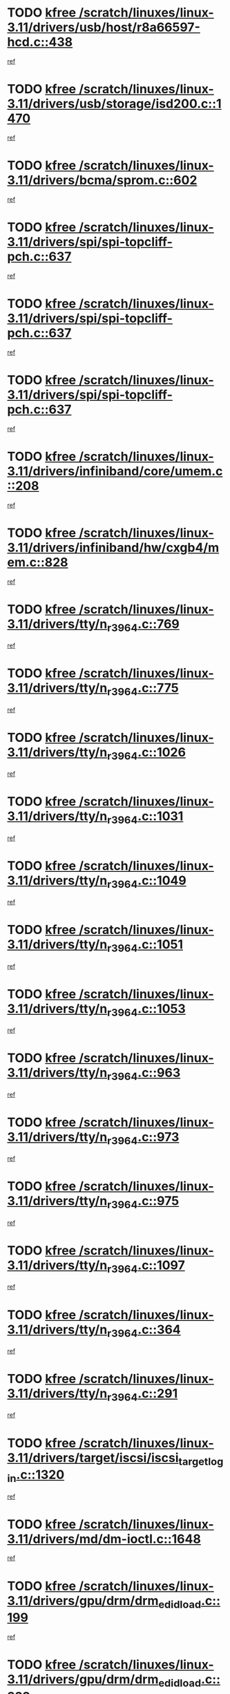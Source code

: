 * TODO [[view:/scratch/linuxes/linux-3.11/drivers/usb/host/r8a66597-hcd.c::face=ovl-face1::linb=438::colb=1::cole=6][kfree /scratch/linuxes/linux-3.11/drivers/usb/host/r8a66597-hcd.c::438]]
[[view:/scratch/linuxes/linux-3.11/drivers/usb/host/r8a66597-hcd.c::face=ovl-face2::linb=441::colb=38::cole=41][ref]]
* TODO [[view:/scratch/linuxes/linux-3.11/drivers/usb/storage/isd200.c::face=ovl-face1::linb=1470::colb=3::cole=8][kfree /scratch/linuxes/linux-3.11/drivers/usb/storage/isd200.c::1470]]
[[view:/scratch/linuxes/linux-3.11/drivers/usb/storage/isd200.c::face=ovl-face2::linb=1476::colb=14::cole=18][ref]]
* TODO [[view:/scratch/linuxes/linux-3.11/drivers/bcma/sprom.c::face=ovl-face1::linb=602::colb=2::cole=7][kfree /scratch/linuxes/linux-3.11/drivers/bcma/sprom.c::602]]
[[view:/scratch/linuxes/linux-3.11/drivers/bcma/sprom.c::face=ovl-face2::linb=613::colb=29::cole=34][ref]]
* TODO [[view:/scratch/linuxes/linux-3.11/drivers/spi/spi-topcliff-pch.c::face=ovl-face1::linb=637::colb=3::cole=8][kfree /scratch/linuxes/linux-3.11/drivers/spi/spi-topcliff-pch.c::637]]
[[view:/scratch/linuxes/linux-3.11/drivers/spi/spi-topcliff-pch.c::face=ovl-face2::linb=660::colb=4::cole=21][ref]]
* TODO [[view:/scratch/linuxes/linux-3.11/drivers/spi/spi-topcliff-pch.c::face=ovl-face1::linb=637::colb=3::cole=8][kfree /scratch/linuxes/linux-3.11/drivers/spi/spi-topcliff-pch.c::637]]
[[view:/scratch/linuxes/linux-3.11/drivers/spi/spi-topcliff-pch.c::face=ovl-face2::linb=664::colb=4::cole=21][ref]]
* TODO [[view:/scratch/linuxes/linux-3.11/drivers/spi/spi-topcliff-pch.c::face=ovl-face1::linb=637::colb=3::cole=8][kfree /scratch/linuxes/linux-3.11/drivers/spi/spi-topcliff-pch.c::637]]
[[view:/scratch/linuxes/linux-3.11/drivers/spi/spi-topcliff-pch.c::face=ovl-face2::linb=678::colb=44::cole=61][ref]]
* TODO [[view:/scratch/linuxes/linux-3.11/drivers/infiniband/core/umem.c::face=ovl-face1::linb=208::colb=2::cole=7][kfree /scratch/linuxes/linux-3.11/drivers/infiniband/core/umem.c::208]]
[[view:/scratch/linuxes/linux-3.11/drivers/infiniband/core/umem.c::face=ovl-face2::linb=217::colb=33::cole=37][ref]]
* TODO [[view:/scratch/linuxes/linux-3.11/drivers/infiniband/hw/cxgb4/mem.c::face=ovl-face1::linb=828::colb=1::cole=6][kfree /scratch/linuxes/linux-3.11/drivers/infiniband/hw/cxgb4/mem.c::828]]
[[view:/scratch/linuxes/linux-3.11/drivers/infiniband/hw/cxgb4/mem.c::face=ovl-face2::linb=829::colb=60::cole=63][ref]]
* TODO [[view:/scratch/linuxes/linux-3.11/drivers/tty/n_r3964.c::face=ovl-face1::linb=769::colb=6::cole=11][kfree /scratch/linuxes/linux-3.11/drivers/tty/n_r3964.c::769]]
[[view:/scratch/linuxes/linux-3.11/drivers/tty/n_r3964.c::face=ovl-face2::linb=771::colb=19::cole=23][ref]]
* TODO [[view:/scratch/linuxes/linux-3.11/drivers/tty/n_r3964.c::face=ovl-face1::linb=775::colb=4::cole=9][kfree /scratch/linuxes/linux-3.11/drivers/tty/n_r3964.c::775]]
[[view:/scratch/linuxes/linux-3.11/drivers/tty/n_r3964.c::face=ovl-face2::linb=776::colb=41::cole=48][ref]]
* TODO [[view:/scratch/linuxes/linux-3.11/drivers/tty/n_r3964.c::face=ovl-face1::linb=1026::colb=4::cole=9][kfree /scratch/linuxes/linux-3.11/drivers/tty/n_r3964.c::1026]]
[[view:/scratch/linuxes/linux-3.11/drivers/tty/n_r3964.c::face=ovl-face2::linb=1027::colb=42::cole=46][ref]]
* TODO [[view:/scratch/linuxes/linux-3.11/drivers/tty/n_r3964.c::face=ovl-face1::linb=1031::colb=2::cole=7][kfree /scratch/linuxes/linux-3.11/drivers/tty/n_r3964.c::1031]]
[[view:/scratch/linuxes/linux-3.11/drivers/tty/n_r3964.c::face=ovl-face2::linb=1032::colb=43::cole=50][ref]]
* TODO [[view:/scratch/linuxes/linux-3.11/drivers/tty/n_r3964.c::face=ovl-face1::linb=1049::colb=1::cole=6][kfree /scratch/linuxes/linux-3.11/drivers/tty/n_r3964.c::1049]]
[[view:/scratch/linuxes/linux-3.11/drivers/tty/n_r3964.c::face=ovl-face2::linb=1050::colb=42::cole=55][ref]]
* TODO [[view:/scratch/linuxes/linux-3.11/drivers/tty/n_r3964.c::face=ovl-face1::linb=1051::colb=1::cole=6][kfree /scratch/linuxes/linux-3.11/drivers/tty/n_r3964.c::1051]]
[[view:/scratch/linuxes/linux-3.11/drivers/tty/n_r3964.c::face=ovl-face2::linb=1052::colb=42::cole=55][ref]]
* TODO [[view:/scratch/linuxes/linux-3.11/drivers/tty/n_r3964.c::face=ovl-face1::linb=1053::colb=1::cole=6][kfree /scratch/linuxes/linux-3.11/drivers/tty/n_r3964.c::1053]]
[[view:/scratch/linuxes/linux-3.11/drivers/tty/n_r3964.c::face=ovl-face2::linb=1054::colb=40::cole=45][ref]]
* TODO [[view:/scratch/linuxes/linux-3.11/drivers/tty/n_r3964.c::face=ovl-face1::linb=963::colb=2::cole=7][kfree /scratch/linuxes/linux-3.11/drivers/tty/n_r3964.c::963]]
[[view:/scratch/linuxes/linux-3.11/drivers/tty/n_r3964.c::face=ovl-face2::linb=964::colb=40::cole=45][ref]]
* TODO [[view:/scratch/linuxes/linux-3.11/drivers/tty/n_r3964.c::face=ovl-face1::linb=973::colb=2::cole=7][kfree /scratch/linuxes/linux-3.11/drivers/tty/n_r3964.c::973]]
[[view:/scratch/linuxes/linux-3.11/drivers/tty/n_r3964.c::face=ovl-face2::linb=974::colb=42::cole=55][ref]]
* TODO [[view:/scratch/linuxes/linux-3.11/drivers/tty/n_r3964.c::face=ovl-face1::linb=975::colb=2::cole=7][kfree /scratch/linuxes/linux-3.11/drivers/tty/n_r3964.c::975]]
[[view:/scratch/linuxes/linux-3.11/drivers/tty/n_r3964.c::face=ovl-face2::linb=976::colb=40::cole=45][ref]]
* TODO [[view:/scratch/linuxes/linux-3.11/drivers/tty/n_r3964.c::face=ovl-face1::linb=1097::colb=2::cole=7][kfree /scratch/linuxes/linux-3.11/drivers/tty/n_r3964.c::1097]]
[[view:/scratch/linuxes/linux-3.11/drivers/tty/n_r3964.c::face=ovl-face2::linb=1098::colb=39::cole=43][ref]]
* TODO [[view:/scratch/linuxes/linux-3.11/drivers/tty/n_r3964.c::face=ovl-face1::linb=364::colb=1::cole=6][kfree /scratch/linuxes/linux-3.11/drivers/tty/n_r3964.c::364]]
[[view:/scratch/linuxes/linux-3.11/drivers/tty/n_r3964.c::face=ovl-face2::linb=365::colb=44::cole=51][ref]]
* TODO [[view:/scratch/linuxes/linux-3.11/drivers/tty/n_r3964.c::face=ovl-face1::linb=291::colb=1::cole=6][kfree /scratch/linuxes/linux-3.11/drivers/tty/n_r3964.c::291]]
[[view:/scratch/linuxes/linux-3.11/drivers/tty/n_r3964.c::face=ovl-face2::linb=292::colb=44::cole=51][ref]]
* TODO [[view:/scratch/linuxes/linux-3.11/drivers/target/iscsi/iscsi_target_login.c::face=ovl-face1::linb=1320::colb=1::cole=6][kfree /scratch/linuxes/linux-3.11/drivers/target/iscsi/iscsi_target_login.c::1320]]
[[view:/scratch/linuxes/linux-3.11/drivers/target/iscsi/iscsi_target_login.c::face=ovl-face2::linb=1328::colb=16::cole=26][ref]]
* TODO [[view:/scratch/linuxes/linux-3.11/drivers/md/dm-ioctl.c::face=ovl-face1::linb=1648::colb=2::cole=7][kfree /scratch/linuxes/linux-3.11/drivers/md/dm-ioctl.c::1648]]
[[view:/scratch/linuxes/linux-3.11/drivers/md/dm-ioctl.c::face=ovl-face2::linb=1650::colb=8::cole=13][ref]]
* TODO [[view:/scratch/linuxes/linux-3.11/drivers/gpu/drm/drm_edid_load.c::face=ovl-face1::linb=199::colb=2::cole=7][kfree /scratch/linuxes/linux-3.11/drivers/gpu/drm/drm_edid_load.c::199]]
[[view:/scratch/linuxes/linux-3.11/drivers/gpu/drm/drm_edid_load.c::face=ovl-face2::linb=240::colb=8::cole=12][ref]]
* TODO [[view:/scratch/linuxes/linux-3.11/drivers/gpu/drm/drm_edid_load.c::face=ovl-face1::linb=222::colb=3::cole=8][kfree /scratch/linuxes/linux-3.11/drivers/gpu/drm/drm_edid_load.c::222]]
[[view:/scratch/linuxes/linux-3.11/drivers/gpu/drm/drm_edid_load.c::face=ovl-face2::linb=240::colb=8::cole=12][ref]]
* TODO [[view:/scratch/linuxes/linux-3.11/drivers/gpu/drm/exynos/exynos_drm_ipp.c::face=ovl-face1::linb=846::colb=3::cole=8][kfree /scratch/linuxes/linux-3.11/drivers/gpu/drm/exynos/exynos_drm_ipp.c::846]]
[[view:/scratch/linuxes/linux-3.11/drivers/gpu/drm/exynos/exynos_drm_ipp.c::face=ovl-face2::linb=851::colb=6::cole=7][ref]]
* TODO [[view:/scratch/linuxes/linux-3.11/drivers/acpi/scan.c::face=ovl-face1::linb=1050::colb=3::cole=8][kfree /scratch/linuxes/linux-3.11/drivers/acpi/scan.c::1050]]
[[view:/scratch/linuxes/linux-3.11/drivers/acpi/scan.c::face=ovl-face2::linb=1055::colb=23::cole=33][ref]]
* TODO [[view:/scratch/linuxes/linux-3.11/drivers/staging/tidspbridge/rmgr/proc.c::face=ovl-face1::linb=326::colb=3::cole=8][kfree /scratch/linuxes/linux-3.11/drivers/staging/tidspbridge/rmgr/proc.c::326]]
[[view:/scratch/linuxes/linux-3.11/drivers/staging/tidspbridge/rmgr/proc.c::face=ovl-face2::linb=337::colb=1::cole=14][ref]]
* TODO [[view:/scratch/linuxes/linux-3.11/drivers/staging/tidspbridge/rmgr/proc.c::face=ovl-face1::linb=328::colb=2::cole=7][kfree /scratch/linuxes/linux-3.11/drivers/staging/tidspbridge/rmgr/proc.c::328]]
[[view:/scratch/linuxes/linux-3.11/drivers/staging/tidspbridge/rmgr/proc.c::face=ovl-face2::linb=337::colb=1::cole=14][ref]]
* TODO [[view:/scratch/linuxes/linux-3.11/drivers/staging/tidspbridge/rmgr/proc.c::face=ovl-face1::linb=362::colb=3::cole=8][kfree /scratch/linuxes/linux-3.11/drivers/staging/tidspbridge/rmgr/proc.c::362]]
[[view:/scratch/linuxes/linux-3.11/drivers/staging/tidspbridge/rmgr/proc.c::face=ovl-face2::linb=365::colb=27::cole=40][ref]]
* TODO [[view:/scratch/linuxes/linux-3.11/drivers/staging/tidspbridge/rmgr/dbdcd.c::face=ovl-face1::linb=897::colb=4::cole=9][kfree /scratch/linuxes/linux-3.11/drivers/staging/tidspbridge/rmgr/dbdcd.c::897]]
[[view:/scratch/linuxes/linux-3.11/drivers/staging/tidspbridge/rmgr/dbdcd.c::face=ovl-face2::linb=902::colb=7::cole=14][ref]]
* TODO [[view:/scratch/linuxes/linux-3.11/drivers/staging/rts5139/sd_cprm.c::face=ovl-face1::linb=417::colb=3::cole=8][kfree /scratch/linuxes/linux-3.11/drivers/staging/rts5139/sd_cprm.c::417]]
[[view:/scratch/linuxes/linux-3.11/drivers/staging/rts5139/sd_cprm.c::face=ovl-face2::linb=426::colb=24::cole=27][ref]]
* TODO [[view:/scratch/linuxes/linux-3.11/drivers/staging/rts5139/sd_cprm.c::face=ovl-face1::linb=417::colb=3::cole=8][kfree /scratch/linuxes/linux-3.11/drivers/staging/rts5139/sd_cprm.c::417]]
[[view:/scratch/linuxes/linux-3.11/drivers/staging/rts5139/sd_cprm.c::face=ovl-face2::linb=429::colb=20::cole=23][ref]]
* TODO [[view:/scratch/linuxes/linux-3.11/drivers/staging/rts5139/sd_cprm.c::face=ovl-face1::linb=629::colb=4::cole=9][kfree /scratch/linuxes/linux-3.11/drivers/staging/rts5139/sd_cprm.c::629]]
[[view:/scratch/linuxes/linux-3.11/drivers/staging/rts5139/sd_cprm.c::face=ovl-face2::linb=637::colb=12::cole=15][ref]]
* TODO [[view:/scratch/linuxes/linux-3.11/drivers/staging/rts5139/sd_cprm.c::face=ovl-face1::linb=629::colb=4::cole=9][kfree /scratch/linuxes/linux-3.11/drivers/staging/rts5139/sd_cprm.c::629]]
[[view:/scratch/linuxes/linux-3.11/drivers/staging/rts5139/sd_cprm.c::face=ovl-face2::linb=641::colb=10::cole=13][ref]]
* TODO [[view:/scratch/linuxes/linux-3.11/drivers/staging/rts5139/sd_cprm.c::face=ovl-face1::linb=629::colb=4::cole=9][kfree /scratch/linuxes/linux-3.11/drivers/staging/rts5139/sd_cprm.c::629]]
[[view:/scratch/linuxes/linux-3.11/drivers/staging/rts5139/sd_cprm.c::face=ovl-face2::linb=658::colb=8::cole=11][ref]]
* TODO [[view:/scratch/linuxes/linux-3.11/drivers/staging/rts5139/sd_cprm.c::face=ovl-face1::linb=641::colb=4::cole=9][kfree /scratch/linuxes/linux-3.11/drivers/staging/rts5139/sd_cprm.c::641]]
[[view:/scratch/linuxes/linux-3.11/drivers/staging/rts5139/sd_cprm.c::face=ovl-face2::linb=658::colb=8::cole=11][ref]]
* TODO [[view:/scratch/linuxes/linux-3.11/drivers/staging/rts5139/sd_cprm.c::face=ovl-face1::linb=653::colb=4::cole=9][kfree /scratch/linuxes/linux-3.11/drivers/staging/rts5139/sd_cprm.c::653]]
[[view:/scratch/linuxes/linux-3.11/drivers/staging/rts5139/sd_cprm.c::face=ovl-face2::linb=658::colb=8::cole=11][ref]]
* TODO [[view:/scratch/linuxes/linux-3.11/drivers/staging/rts5139/ms.c::face=ovl-face1::linb=959::colb=3::cole=8][kfree /scratch/linuxes/linux-3.11/drivers/staging/rts5139/ms.c::959]]
[[view:/scratch/linuxes/linux-3.11/drivers/staging/rts5139/ms.c::face=ovl-face2::linb=963::colb=9::cole=12][ref]]
* TODO [[view:/scratch/linuxes/linux-3.11/drivers/staging/rts5139/ms.c::face=ovl-face1::linb=959::colb=3::cole=8][kfree /scratch/linuxes/linux-3.11/drivers/staging/rts5139/ms.c::959]]
[[view:/scratch/linuxes/linux-3.11/drivers/staging/rts5139/ms.c::face=ovl-face2::linb=969::colb=31::cole=34][ref]]
* TODO [[view:/scratch/linuxes/linux-3.11/drivers/staging/rts5139/ms.c::face=ovl-face1::linb=963::colb=3::cole=8][kfree /scratch/linuxes/linux-3.11/drivers/staging/rts5139/ms.c::963]]
[[view:/scratch/linuxes/linux-3.11/drivers/staging/rts5139/ms.c::face=ovl-face2::linb=969::colb=31::cole=34][ref]]
* TODO [[view:/scratch/linuxes/linux-3.11/drivers/staging/rts5139/ms.c::face=ovl-face1::linb=976::colb=2::cole=7][kfree /scratch/linuxes/linux-3.11/drivers/staging/rts5139/ms.c::976]]
[[view:/scratch/linuxes/linux-3.11/drivers/staging/rts5139/ms.c::face=ovl-face2::linb=984::colb=9::cole=12][ref]]
* TODO [[view:/scratch/linuxes/linux-3.11/drivers/staging/rts5139/ms.c::face=ovl-face1::linb=976::colb=2::cole=7][kfree /scratch/linuxes/linux-3.11/drivers/staging/rts5139/ms.c::976]]
[[view:/scratch/linuxes/linux-3.11/drivers/staging/rts5139/ms.c::face=ovl-face2::linb=995::colb=9::cole=12][ref]]
* TODO [[view:/scratch/linuxes/linux-3.11/drivers/staging/rts5139/ms.c::face=ovl-face1::linb=976::colb=2::cole=7][kfree /scratch/linuxes/linux-3.11/drivers/staging/rts5139/ms.c::976]]
[[view:/scratch/linuxes/linux-3.11/drivers/staging/rts5139/ms.c::face=ovl-face2::linb=1003::colb=8::cole=11][ref]]
* TODO [[view:/scratch/linuxes/linux-3.11/drivers/staging/rts5139/ms.c::face=ovl-face1::linb=976::colb=2::cole=7][kfree /scratch/linuxes/linux-3.11/drivers/staging/rts5139/ms.c::976]]
[[view:/scratch/linuxes/linux-3.11/drivers/staging/rts5139/ms.c::face=ovl-face2::linb=1007::colb=6::cole=9][ref]]
* TODO [[view:/scratch/linuxes/linux-3.11/drivers/staging/rts5139/ms.c::face=ovl-face1::linb=976::colb=2::cole=7][kfree /scratch/linuxes/linux-3.11/drivers/staging/rts5139/ms.c::976]]
[[view:/scratch/linuxes/linux-3.11/drivers/staging/rts5139/ms.c::face=ovl-face2::linb=1007::colb=26::cole=29][ref]]
* TODO [[view:/scratch/linuxes/linux-3.11/drivers/staging/rts5139/ms.c::face=ovl-face1::linb=984::colb=3::cole=8][kfree /scratch/linuxes/linux-3.11/drivers/staging/rts5139/ms.c::984]]
[[view:/scratch/linuxes/linux-3.11/drivers/staging/rts5139/ms.c::face=ovl-face2::linb=984::colb=9::cole=12][ref]]
* TODO [[view:/scratch/linuxes/linux-3.11/drivers/staging/rts5139/ms.c::face=ovl-face1::linb=984::colb=3::cole=8][kfree /scratch/linuxes/linux-3.11/drivers/staging/rts5139/ms.c::984]]
[[view:/scratch/linuxes/linux-3.11/drivers/staging/rts5139/ms.c::face=ovl-face2::linb=995::colb=9::cole=12][ref]]
* TODO [[view:/scratch/linuxes/linux-3.11/drivers/staging/rts5139/ms.c::face=ovl-face1::linb=984::colb=3::cole=8][kfree /scratch/linuxes/linux-3.11/drivers/staging/rts5139/ms.c::984]]
[[view:/scratch/linuxes/linux-3.11/drivers/staging/rts5139/ms.c::face=ovl-face2::linb=1003::colb=8::cole=11][ref]]
* TODO [[view:/scratch/linuxes/linux-3.11/drivers/staging/rts5139/ms.c::face=ovl-face1::linb=984::colb=3::cole=8][kfree /scratch/linuxes/linux-3.11/drivers/staging/rts5139/ms.c::984]]
[[view:/scratch/linuxes/linux-3.11/drivers/staging/rts5139/ms.c::face=ovl-face2::linb=1007::colb=6::cole=9][ref]]
* TODO [[view:/scratch/linuxes/linux-3.11/drivers/staging/rts5139/ms.c::face=ovl-face1::linb=984::colb=3::cole=8][kfree /scratch/linuxes/linux-3.11/drivers/staging/rts5139/ms.c::984]]
[[view:/scratch/linuxes/linux-3.11/drivers/staging/rts5139/ms.c::face=ovl-face2::linb=1007::colb=26::cole=29][ref]]
* TODO [[view:/scratch/linuxes/linux-3.11/drivers/staging/rts5139/ms.c::face=ovl-face1::linb=995::colb=3::cole=8][kfree /scratch/linuxes/linux-3.11/drivers/staging/rts5139/ms.c::995]]
[[view:/scratch/linuxes/linux-3.11/drivers/staging/rts5139/ms.c::face=ovl-face2::linb=984::colb=9::cole=12][ref]]
* TODO [[view:/scratch/linuxes/linux-3.11/drivers/staging/rts5139/ms.c::face=ovl-face1::linb=995::colb=3::cole=8][kfree /scratch/linuxes/linux-3.11/drivers/staging/rts5139/ms.c::995]]
[[view:/scratch/linuxes/linux-3.11/drivers/staging/rts5139/ms.c::face=ovl-face2::linb=995::colb=9::cole=12][ref]]
* TODO [[view:/scratch/linuxes/linux-3.11/drivers/staging/rts5139/ms.c::face=ovl-face1::linb=995::colb=3::cole=8][kfree /scratch/linuxes/linux-3.11/drivers/staging/rts5139/ms.c::995]]
[[view:/scratch/linuxes/linux-3.11/drivers/staging/rts5139/ms.c::face=ovl-face2::linb=1003::colb=8::cole=11][ref]]
* TODO [[view:/scratch/linuxes/linux-3.11/drivers/staging/rts5139/ms.c::face=ovl-face1::linb=995::colb=3::cole=8][kfree /scratch/linuxes/linux-3.11/drivers/staging/rts5139/ms.c::995]]
[[view:/scratch/linuxes/linux-3.11/drivers/staging/rts5139/ms.c::face=ovl-face2::linb=1007::colb=6::cole=9][ref]]
* TODO [[view:/scratch/linuxes/linux-3.11/drivers/staging/rts5139/ms.c::face=ovl-face1::linb=995::colb=3::cole=8][kfree /scratch/linuxes/linux-3.11/drivers/staging/rts5139/ms.c::995]]
[[view:/scratch/linuxes/linux-3.11/drivers/staging/rts5139/ms.c::face=ovl-face2::linb=1007::colb=26::cole=29][ref]]
* TODO [[view:/scratch/linuxes/linux-3.11/drivers/staging/rts5139/ms.c::face=ovl-face1::linb=1003::colb=2::cole=7][kfree /scratch/linuxes/linux-3.11/drivers/staging/rts5139/ms.c::1003]]
[[view:/scratch/linuxes/linux-3.11/drivers/staging/rts5139/ms.c::face=ovl-face2::linb=1007::colb=6::cole=9][ref]]
* TODO [[view:/scratch/linuxes/linux-3.11/drivers/staging/rts5139/ms.c::face=ovl-face1::linb=1003::colb=2::cole=7][kfree /scratch/linuxes/linux-3.11/drivers/staging/rts5139/ms.c::1003]]
[[view:/scratch/linuxes/linux-3.11/drivers/staging/rts5139/ms.c::face=ovl-face2::linb=1007::colb=26::cole=29][ref]]
* TODO [[view:/scratch/linuxes/linux-3.11/drivers/staging/rts5139/ms.c::face=ovl-face1::linb=1009::colb=2::cole=7][kfree /scratch/linuxes/linux-3.11/drivers/staging/rts5139/ms.c::1009]]
[[view:/scratch/linuxes/linux-3.11/drivers/staging/rts5139/ms.c::face=ovl-face2::linb=1013::colb=6::cole=9][ref]]
* TODO [[view:/scratch/linuxes/linux-3.11/drivers/staging/rts5139/ms.c::face=ovl-face1::linb=1009::colb=2::cole=7][kfree /scratch/linuxes/linux-3.11/drivers/staging/rts5139/ms.c::1009]]
[[view:/scratch/linuxes/linux-3.11/drivers/staging/rts5139/ms.c::face=ovl-face2::linb=1013::colb=22::cole=25][ref]]
* TODO [[view:/scratch/linuxes/linux-3.11/drivers/staging/rts5139/ms.c::face=ovl-face1::linb=1014::colb=2::cole=7][kfree /scratch/linuxes/linux-3.11/drivers/staging/rts5139/ms.c::1014]]
[[view:/scratch/linuxes/linux-3.11/drivers/staging/rts5139/ms.c::face=ovl-face2::linb=1018::colb=17::cole=20][ref]]
* TODO [[view:/scratch/linuxes/linux-3.11/drivers/staging/rts5139/ms.c::face=ovl-face1::linb=1040::colb=4::cole=9][kfree /scratch/linuxes/linux-3.11/drivers/staging/rts5139/ms.c::1040]]
[[view:/scratch/linuxes/linux-3.11/drivers/staging/rts5139/ms.c::face=ovl-face2::linb=1018::colb=17::cole=20][ref]]
* TODO [[view:/scratch/linuxes/linux-3.11/drivers/staging/rts5139/ms.c::face=ovl-face1::linb=1040::colb=4::cole=9][kfree /scratch/linuxes/linux-3.11/drivers/staging/rts5139/ms.c::1040]]
[[view:/scratch/linuxes/linux-3.11/drivers/staging/rts5139/ms.c::face=ovl-face2::linb=1044::colb=10::cole=13][ref]]
* TODO [[view:/scratch/linuxes/linux-3.11/drivers/staging/rts5139/ms.c::face=ovl-face1::linb=1040::colb=4::cole=9][kfree /scratch/linuxes/linux-3.11/drivers/staging/rts5139/ms.c::1040]]
[[view:/scratch/linuxes/linux-3.11/drivers/staging/rts5139/ms.c::face=ovl-face2::linb=1048::colb=10::cole=13][ref]]
* TODO [[view:/scratch/linuxes/linux-3.11/drivers/staging/rts5139/ms.c::face=ovl-face1::linb=1040::colb=4::cole=9][kfree /scratch/linuxes/linux-3.11/drivers/staging/rts5139/ms.c::1040]]
[[view:/scratch/linuxes/linux-3.11/drivers/staging/rts5139/ms.c::face=ovl-face2::linb=1052::colb=7::cole=10][ref]]
* TODO [[view:/scratch/linuxes/linux-3.11/drivers/staging/rts5139/ms.c::face=ovl-face1::linb=1040::colb=4::cole=9][kfree /scratch/linuxes/linux-3.11/drivers/staging/rts5139/ms.c::1040]]
[[view:/scratch/linuxes/linux-3.11/drivers/staging/rts5139/ms.c::face=ovl-face2::linb=1062::colb=6::cole=9][ref]]
* TODO [[view:/scratch/linuxes/linux-3.11/drivers/staging/rts5139/ms.c::face=ovl-face1::linb=1040::colb=4::cole=9][kfree /scratch/linuxes/linux-3.11/drivers/staging/rts5139/ms.c::1040]]
[[view:/scratch/linuxes/linux-3.11/drivers/staging/rts5139/ms.c::face=ovl-face2::linb=1096::colb=10::cole=13][ref]]
* TODO [[view:/scratch/linuxes/linux-3.11/drivers/staging/rts5139/ms.c::face=ovl-face1::linb=1044::colb=4::cole=9][kfree /scratch/linuxes/linux-3.11/drivers/staging/rts5139/ms.c::1044]]
[[view:/scratch/linuxes/linux-3.11/drivers/staging/rts5139/ms.c::face=ovl-face2::linb=1018::colb=17::cole=20][ref]]
* TODO [[view:/scratch/linuxes/linux-3.11/drivers/staging/rts5139/ms.c::face=ovl-face1::linb=1044::colb=4::cole=9][kfree /scratch/linuxes/linux-3.11/drivers/staging/rts5139/ms.c::1044]]
[[view:/scratch/linuxes/linux-3.11/drivers/staging/rts5139/ms.c::face=ovl-face2::linb=1048::colb=10::cole=13][ref]]
* TODO [[view:/scratch/linuxes/linux-3.11/drivers/staging/rts5139/ms.c::face=ovl-face1::linb=1044::colb=4::cole=9][kfree /scratch/linuxes/linux-3.11/drivers/staging/rts5139/ms.c::1044]]
[[view:/scratch/linuxes/linux-3.11/drivers/staging/rts5139/ms.c::face=ovl-face2::linb=1052::colb=7::cole=10][ref]]
* TODO [[view:/scratch/linuxes/linux-3.11/drivers/staging/rts5139/ms.c::face=ovl-face1::linb=1044::colb=4::cole=9][kfree /scratch/linuxes/linux-3.11/drivers/staging/rts5139/ms.c::1044]]
[[view:/scratch/linuxes/linux-3.11/drivers/staging/rts5139/ms.c::face=ovl-face2::linb=1062::colb=6::cole=9][ref]]
* TODO [[view:/scratch/linuxes/linux-3.11/drivers/staging/rts5139/ms.c::face=ovl-face1::linb=1044::colb=4::cole=9][kfree /scratch/linuxes/linux-3.11/drivers/staging/rts5139/ms.c::1044]]
[[view:/scratch/linuxes/linux-3.11/drivers/staging/rts5139/ms.c::face=ovl-face2::linb=1096::colb=10::cole=13][ref]]
* TODO [[view:/scratch/linuxes/linux-3.11/drivers/staging/rts5139/ms.c::face=ovl-face1::linb=1048::colb=4::cole=9][kfree /scratch/linuxes/linux-3.11/drivers/staging/rts5139/ms.c::1048]]
[[view:/scratch/linuxes/linux-3.11/drivers/staging/rts5139/ms.c::face=ovl-face2::linb=1018::colb=17::cole=20][ref]]
* TODO [[view:/scratch/linuxes/linux-3.11/drivers/staging/rts5139/ms.c::face=ovl-face1::linb=1048::colb=4::cole=9][kfree /scratch/linuxes/linux-3.11/drivers/staging/rts5139/ms.c::1048]]
[[view:/scratch/linuxes/linux-3.11/drivers/staging/rts5139/ms.c::face=ovl-face2::linb=1052::colb=7::cole=10][ref]]
* TODO [[view:/scratch/linuxes/linux-3.11/drivers/staging/rts5139/ms.c::face=ovl-face1::linb=1048::colb=4::cole=9][kfree /scratch/linuxes/linux-3.11/drivers/staging/rts5139/ms.c::1048]]
[[view:/scratch/linuxes/linux-3.11/drivers/staging/rts5139/ms.c::face=ovl-face2::linb=1062::colb=6::cole=9][ref]]
* TODO [[view:/scratch/linuxes/linux-3.11/drivers/staging/rts5139/ms.c::face=ovl-face1::linb=1048::colb=4::cole=9][kfree /scratch/linuxes/linux-3.11/drivers/staging/rts5139/ms.c::1048]]
[[view:/scratch/linuxes/linux-3.11/drivers/staging/rts5139/ms.c::face=ovl-face2::linb=1096::colb=10::cole=13][ref]]
* TODO [[view:/scratch/linuxes/linux-3.11/drivers/staging/rts5139/ms.c::face=ovl-face1::linb=1076::colb=4::cole=9][kfree /scratch/linuxes/linux-3.11/drivers/staging/rts5139/ms.c::1076]]
[[view:/scratch/linuxes/linux-3.11/drivers/staging/rts5139/ms.c::face=ovl-face2::linb=1018::colb=17::cole=20][ref]]
* TODO [[view:/scratch/linuxes/linux-3.11/drivers/staging/rts5139/ms.c::face=ovl-face1::linb=1076::colb=4::cole=9][kfree /scratch/linuxes/linux-3.11/drivers/staging/rts5139/ms.c::1076]]
[[view:/scratch/linuxes/linux-3.11/drivers/staging/rts5139/ms.c::face=ovl-face2::linb=1080::colb=10::cole=13][ref]]
* TODO [[view:/scratch/linuxes/linux-3.11/drivers/staging/rts5139/ms.c::face=ovl-face1::linb=1076::colb=4::cole=9][kfree /scratch/linuxes/linux-3.11/drivers/staging/rts5139/ms.c::1076]]
[[view:/scratch/linuxes/linux-3.11/drivers/staging/rts5139/ms.c::face=ovl-face2::linb=1084::colb=10::cole=13][ref]]
* TODO [[view:/scratch/linuxes/linux-3.11/drivers/staging/rts5139/ms.c::face=ovl-face1::linb=1076::colb=4::cole=9][kfree /scratch/linuxes/linux-3.11/drivers/staging/rts5139/ms.c::1076]]
[[view:/scratch/linuxes/linux-3.11/drivers/staging/rts5139/ms.c::face=ovl-face2::linb=1096::colb=10::cole=13][ref]]
* TODO [[view:/scratch/linuxes/linux-3.11/drivers/staging/rts5139/ms.c::face=ovl-face1::linb=1080::colb=4::cole=9][kfree /scratch/linuxes/linux-3.11/drivers/staging/rts5139/ms.c::1080]]
[[view:/scratch/linuxes/linux-3.11/drivers/staging/rts5139/ms.c::face=ovl-face2::linb=1018::colb=17::cole=20][ref]]
* TODO [[view:/scratch/linuxes/linux-3.11/drivers/staging/rts5139/ms.c::face=ovl-face1::linb=1080::colb=4::cole=9][kfree /scratch/linuxes/linux-3.11/drivers/staging/rts5139/ms.c::1080]]
[[view:/scratch/linuxes/linux-3.11/drivers/staging/rts5139/ms.c::face=ovl-face2::linb=1084::colb=10::cole=13][ref]]
* TODO [[view:/scratch/linuxes/linux-3.11/drivers/staging/rts5139/ms.c::face=ovl-face1::linb=1080::colb=4::cole=9][kfree /scratch/linuxes/linux-3.11/drivers/staging/rts5139/ms.c::1080]]
[[view:/scratch/linuxes/linux-3.11/drivers/staging/rts5139/ms.c::face=ovl-face2::linb=1096::colb=10::cole=13][ref]]
* TODO [[view:/scratch/linuxes/linux-3.11/drivers/staging/rts5139/ms.c::face=ovl-face1::linb=1084::colb=4::cole=9][kfree /scratch/linuxes/linux-3.11/drivers/staging/rts5139/ms.c::1084]]
[[view:/scratch/linuxes/linux-3.11/drivers/staging/rts5139/ms.c::face=ovl-face2::linb=1018::colb=17::cole=20][ref]]
* TODO [[view:/scratch/linuxes/linux-3.11/drivers/staging/rts5139/ms.c::face=ovl-face1::linb=1084::colb=4::cole=9][kfree /scratch/linuxes/linux-3.11/drivers/staging/rts5139/ms.c::1084]]
[[view:/scratch/linuxes/linux-3.11/drivers/staging/rts5139/ms.c::face=ovl-face2::linb=1096::colb=10::cole=13][ref]]
* TODO [[view:/scratch/linuxes/linux-3.11/drivers/staging/rts5139/ms.c::face=ovl-face1::linb=1097::colb=2::cole=7][kfree /scratch/linuxes/linux-3.11/drivers/staging/rts5139/ms.c::1097]]
[[view:/scratch/linuxes/linux-3.11/drivers/staging/rts5139/ms.c::face=ovl-face2::linb=1101::colb=14::cole=17][ref]]
* TODO [[view:/scratch/linuxes/linux-3.11/drivers/staging/rts5139/rts51x_fop.c::face=ovl-face1::linb=91::colb=3::cole=8][kfree /scratch/linuxes/linux-3.11/drivers/staging/rts5139/rts51x_fop.c::91]]
[[view:/scratch/linuxes/linux-3.11/drivers/staging/rts5139/rts51x_fop.c::face=ovl-face2::linb=96::colb=46::cole=49][ref]]
* TODO [[view:/scratch/linuxes/linux-3.11/drivers/staging/rts5139/rts51x_fop.c::face=ovl-face1::linb=98::colb=3::cole=8][kfree /scratch/linuxes/linux-3.11/drivers/staging/rts5139/rts51x_fop.c::98]]
[[view:/scratch/linuxes/linux-3.11/drivers/staging/rts5139/rts51x_fop.c::face=ovl-face2::linb=102::colb=8::cole=11][ref]]
* TODO [[view:/scratch/linuxes/linux-3.11/drivers/staging/rts5139/rts51x_fop.c::face=ovl-face1::linb=115::colb=3::cole=8][kfree /scratch/linuxes/linux-3.11/drivers/staging/rts5139/rts51x_fop.c::115]]
[[view:/scratch/linuxes/linux-3.11/drivers/staging/rts5139/rts51x_fop.c::face=ovl-face2::linb=122::colb=31::cole=34][ref]]
* TODO [[view:/scratch/linuxes/linux-3.11/drivers/staging/rts5139/rts51x_fop.c::face=ovl-face1::linb=125::colb=3::cole=8][kfree /scratch/linuxes/linux-3.11/drivers/staging/rts5139/rts51x_fop.c::125]]
[[view:/scratch/linuxes/linux-3.11/drivers/staging/rts5139/rts51x_fop.c::face=ovl-face2::linb=129::colb=8::cole=11][ref]]
* TODO [[view:/scratch/linuxes/linux-3.11/drivers/staging/lustre/lustre/libcfs/linux/linux-curproc.c::face=ovl-face1::linb=237::colb=2::cole=7][kfree /scratch/linuxes/linux-3.11/drivers/staging/lustre/lustre/libcfs/linux/linux-curproc.c::237]]
[[view:/scratch/linuxes/linux-3.11/drivers/staging/lustre/lustre/libcfs/linux/linux-curproc.c::face=ovl-face2::linb=254::colb=9::cole=15][ref]]
* TODO [[view:/scratch/linuxes/linux-3.11/drivers/staging/lustre/lustre/libcfs/linux/linux-curproc.c::face=ovl-face1::linb=237::colb=2::cole=7][kfree /scratch/linuxes/linux-3.11/drivers/staging/lustre/lustre/libcfs/linux/linux-curproc.c::237]]
[[view:/scratch/linuxes/linux-3.11/drivers/staging/lustre/lustre/libcfs/linux/linux-curproc.c::face=ovl-face2::linb=313::colb=15::cole=21][ref]]
* TODO [[view:/scratch/linuxes/linux-3.11/drivers/staging/lustre/lustre/include/obd_support.h::face=ovl-face1::linb=720::colb=1::cole=6][kfree /scratch/linuxes/linux-3.11/drivers/staging/lustre/lustre/include/obd_support.h::720]]
[[view:/scratch/linuxes/linux-3.11/drivers/staging/lustre/lustre/include/obd_support.h::face=ovl-face2::linb=721::colb=12::cole=15][ref]]
* TODO [[view:/scratch/linuxes/linux-3.11/drivers/media/common/siano/smscoreapi.c::face=ovl-face1::linb=1249::colb=1::cole=6][kfree /scratch/linuxes/linux-3.11/drivers/media/common/siano/smscoreapi.c::1249]]
[[view:/scratch/linuxes/linux-3.11/drivers/media/common/siano/smscoreapi.c::face=ovl-face2::linb=1253::colb=33::cole=40][ref]]
* TODO [[view:/scratch/linuxes/linux-3.11/drivers/net/ethernet/mellanox/mlx4/resource_tracker.c::face=ovl-face1::linb=3637::colb=5::cole=10][kfree /scratch/linuxes/linux-3.11/drivers/net/ethernet/mellanox/mlx4/resource_tracker.c::3637]]
[[view:/scratch/linuxes/linux-3.11/drivers/net/ethernet/mellanox/mlx4/resource_tracker.c::face=ovl-face2::linb=3633::colb=15::cole=17][ref]]
* TODO [[view:/scratch/linuxes/linux-3.11/drivers/net/ethernet/mellanox/mlx4/resource_tracker.c::face=ovl-face1::linb=3637::colb=5::cole=10][kfree /scratch/linuxes/linux-3.11/drivers/net/ethernet/mellanox/mlx4/resource_tracker.c::3637]]
[[view:/scratch/linuxes/linux-3.11/drivers/net/ethernet/mellanox/mlx4/resource_tracker.c::face=ovl-face2::linb=3652::colb=17::cole=19][ref]]
* TODO [[view:/scratch/linuxes/linux-3.11/drivers/net/ethernet/mellanox/mlx4/resource_tracker.c::face=ovl-face1::linb=3868::colb=5::cole=10][kfree /scratch/linuxes/linux-3.11/drivers/net/ethernet/mellanox/mlx4/resource_tracker.c::3868]]
[[view:/scratch/linuxes/linux-3.11/drivers/net/ethernet/mellanox/mlx4/resource_tracker.c::face=ovl-face2::linb=3864::colb=15::cole=17][ref]]
* TODO [[view:/scratch/linuxes/linux-3.11/drivers/net/ethernet/mellanox/mlx4/resource_tracker.c::face=ovl-face1::linb=3868::colb=5::cole=10][kfree /scratch/linuxes/linux-3.11/drivers/net/ethernet/mellanox/mlx4/resource_tracker.c::3868]]
[[view:/scratch/linuxes/linux-3.11/drivers/net/ethernet/mellanox/mlx4/resource_tracker.c::face=ovl-face2::linb=3888::colb=17::cole=19][ref]]
* TODO [[view:/scratch/linuxes/linux-3.11/drivers/net/ethernet/mellanox/mlx4/resource_tracker.c::face=ovl-face1::linb=3821::colb=5::cole=10][kfree /scratch/linuxes/linux-3.11/drivers/net/ethernet/mellanox/mlx4/resource_tracker.c::3821]]
[[view:/scratch/linuxes/linux-3.11/drivers/net/ethernet/mellanox/mlx4/resource_tracker.c::face=ovl-face2::linb=3817::colb=15::cole=22][ref]]
* TODO [[view:/scratch/linuxes/linux-3.11/drivers/net/ethernet/mellanox/mlx4/resource_tracker.c::face=ovl-face1::linb=3700::colb=5::cole=10][kfree /scratch/linuxes/linux-3.11/drivers/net/ethernet/mellanox/mlx4/resource_tracker.c::3700]]
[[view:/scratch/linuxes/linux-3.11/drivers/net/ethernet/mellanox/mlx4/resource_tracker.c::face=ovl-face2::linb=3694::colb=29::cole=32][ref]]
* TODO [[view:/scratch/linuxes/linux-3.11/drivers/net/ethernet/mellanox/mlx4/resource_tracker.c::face=ovl-face1::linb=3700::colb=5::cole=10][kfree /scratch/linuxes/linux-3.11/drivers/net/ethernet/mellanox/mlx4/resource_tracker.c::3700]]
[[view:/scratch/linuxes/linux-3.11/drivers/net/ethernet/mellanox/mlx4/resource_tracker.c::face=ovl-face2::linb=3705::colb=30::cole=33][ref]]
* TODO [[view:/scratch/linuxes/linux-3.11/drivers/net/ethernet/mellanox/mlx4/resource_tracker.c::face=ovl-face1::linb=3700::colb=5::cole=10][kfree /scratch/linuxes/linux-3.11/drivers/net/ethernet/mellanox/mlx4/resource_tracker.c::3700]]
[[view:/scratch/linuxes/linux-3.11/drivers/net/ethernet/mellanox/mlx4/resource_tracker.c::face=ovl-face2::linb=3720::colb=9::cole=12][ref]]
* TODO [[view:/scratch/linuxes/linux-3.11/drivers/net/ethernet/mellanox/mlx4/resource_tracker.c::face=ovl-face1::linb=3769::colb=5::cole=10][kfree /scratch/linuxes/linux-3.11/drivers/net/ethernet/mellanox/mlx4/resource_tracker.c::3769]]
[[view:/scratch/linuxes/linux-3.11/drivers/net/ethernet/mellanox/mlx4/resource_tracker.c::face=ovl-face2::linb=3763::colb=13::cole=16][ref]]
* TODO [[view:/scratch/linuxes/linux-3.11/drivers/net/ethernet/mellanox/mlx4/resource_tracker.c::face=ovl-face1::linb=3500::colb=5::cole=10][kfree /scratch/linuxes/linux-3.11/drivers/net/ethernet/mellanox/mlx4/resource_tracker.c::3500]]
[[view:/scratch/linuxes/linux-3.11/drivers/net/ethernet/mellanox/mlx4/resource_tracker.c::face=ovl-face2::linb=3496::colb=15::cole=17][ref]]
* TODO [[view:/scratch/linuxes/linux-3.11/drivers/net/ethernet/mellanox/mlx4/resource_tracker.c::face=ovl-face1::linb=3500::colb=5::cole=10][kfree /scratch/linuxes/linux-3.11/drivers/net/ethernet/mellanox/mlx4/resource_tracker.c::3500]]
[[view:/scratch/linuxes/linux-3.11/drivers/net/ethernet/mellanox/mlx4/resource_tracker.c::face=ovl-face2::linb=3511::colb=13::cole=15][ref]]
* TODO [[view:/scratch/linuxes/linux-3.11/drivers/net/ethernet/mellanox/mlx4/resource_tracker.c::face=ovl-face1::linb=3571::colb=5::cole=10][kfree /scratch/linuxes/linux-3.11/drivers/net/ethernet/mellanox/mlx4/resource_tracker.c::3571]]
[[view:/scratch/linuxes/linux-3.11/drivers/net/ethernet/mellanox/mlx4/resource_tracker.c::face=ovl-face2::linb=3567::colb=15::cole=18][ref]]
* TODO [[view:/scratch/linuxes/linux-3.11/drivers/net/ethernet/mellanox/mlx4/resource_tracker.c::face=ovl-face1::linb=3571::colb=5::cole=10][kfree /scratch/linuxes/linux-3.11/drivers/net/ethernet/mellanox/mlx4/resource_tracker.c::3571]]
[[view:/scratch/linuxes/linux-3.11/drivers/net/ethernet/mellanox/mlx4/resource_tracker.c::face=ovl-face2::linb=3587::colb=17::cole=20][ref]]
* TODO [[view:/scratch/linuxes/linux-3.11/drivers/net/can/mcp251x.c::face=ovl-face1::linb=1110::colb=2::cole=7][kfree /scratch/linuxes/linux-3.11/drivers/net/can/mcp251x.c::1110]]
[[view:/scratch/linuxes/linux-3.11/drivers/net/can/mcp251x.c::face=ovl-face2::linb=1115::colb=6::cole=22][ref]]
* TODO [[view:/scratch/linuxes/linux-3.11/drivers/iommu/omap-iovmm.c::face=ovl-face1::linb=194::colb=1::cole=6][kfree /scratch/linuxes/linux-3.11/drivers/iommu/omap-iovmm.c::194]]
[[view:/scratch/linuxes/linux-3.11/drivers/iommu/omap-iovmm.c::face=ovl-face2::linb=196::colb=36::cole=39][ref]]
* TODO [[view:/scratch/linuxes/linux-3.11/drivers/crypto/n2_core.c::face=ovl-face1::linb=1511::colb=2::cole=7][kfree /scratch/linuxes/linux-3.11/drivers/crypto/n2_core.c::1511]]
[[view:/scratch/linuxes/linux-3.11/drivers/crypto/n2_core.c::face=ovl-face2::linb=1515::colb=13::cole=14][ref]]
* TODO [[view:/scratch/linuxes/linux-3.11/drivers/misc/lkdtm.c::face=ovl-face1::linb=328::colb=2::cole=7][kfree /scratch/linuxes/linux-3.11/drivers/misc/lkdtm.c::328]]
[[view:/scratch/linuxes/linux-3.11/drivers/misc/lkdtm.c::face=ovl-face2::linb=330::colb=9::cole=13][ref]]
* TODO [[view:/scratch/linuxes/linux-3.11/drivers/mtd/devices/phram.c::face=ovl-face1::linb=248::colb=2::cole=7][kfree /scratch/linuxes/linux-3.11/drivers/mtd/devices/phram.c::248]]
[[view:/scratch/linuxes/linux-3.11/drivers/mtd/devices/phram.c::face=ovl-face2::linb=254::colb=8::cole=12][ref]]
* TODO [[view:/scratch/linuxes/linux-3.11/drivers/mtd/devices/phram.c::face=ovl-face1::linb=248::colb=2::cole=7][kfree /scratch/linuxes/linux-3.11/drivers/mtd/devices/phram.c::248]]
[[view:/scratch/linuxes/linux-3.11/drivers/mtd/devices/phram.c::face=ovl-face2::linb=258::colb=23::cole=27][ref]]
* TODO [[view:/scratch/linuxes/linux-3.11/drivers/mtd/devices/phram.c::face=ovl-face1::linb=254::colb=2::cole=7][kfree /scratch/linuxes/linux-3.11/drivers/mtd/devices/phram.c::254]]
[[view:/scratch/linuxes/linux-3.11/drivers/mtd/devices/phram.c::face=ovl-face2::linb=258::colb=23::cole=27][ref]]
* TODO [[view:/scratch/linuxes/linux-3.11/fs/ceph/super.c::face=ovl-face1::linb=571::colb=1::cole=6][kfree /scratch/linuxes/linux-3.11/fs/ceph/super.c::571]]
[[view:/scratch/linuxes/linux-3.11/fs/ceph/super.c::face=ovl-face2::linb=572::colb=37::cole=40][ref]]
* TODO [[view:/scratch/linuxes/linux-3.11/fs/ceph/mds_client.c::face=ovl-face1::linb=3291::colb=1::cole=6][kfree /scratch/linuxes/linux-3.11/fs/ceph/mds_client.c::3291]]
[[view:/scratch/linuxes/linux-3.11/fs/ceph/mds_client.c::face=ovl-face2::linb=3292::colb=32::cole=36][ref]]
* TODO [[view:/scratch/linuxes/linux-3.11/fs/fuse/dev.c::face=ovl-face1::linb=2076::colb=2::cole=7][kfree /scratch/linuxes/linux-3.11/fs/fuse/dev.c::2076]]
[[view:/scratch/linuxes/linux-3.11/fs/fuse/dev.c::face=ovl-face2::linb=2076::colb=8::cole=35][ref]]
* TODO [[view:/scratch/linuxes/linux-3.11/kernel/trace/trace_events.c::face=ovl-face1::linb=1126::colb=2::cole=7][kfree /scratch/linuxes/linux-3.11/kernel/trace/trace_events.c::1126]]
[[view:/scratch/linuxes/linux-3.11/kernel/trace/trace_events.c::face=ovl-face2::linb=1129::colb=22::cole=25][ref]]
* TODO [[view:/scratch/linuxes/linux-3.11/mm/slub.c::face=ovl-face1::linb=4225::colb=1::cole=6][kfree /scratch/linuxes/linux-3.11/mm/slub.c::4225]]
[[view:/scratch/linuxes/linux-3.11/mm/slub.c::face=ovl-face2::linb=4226::colb=2::cole=3][ref]]
* TODO [[view:/scratch/linuxes/linux-3.11/mm/slub.c::face=ovl-face1::linb=4231::colb=1::cole=6][kfree /scratch/linuxes/linux-3.11/mm/slub.c::4231]]
[[view:/scratch/linuxes/linux-3.11/mm/slub.c::face=ovl-face2::linb=4232::colb=1::cole=2][ref]]
* TODO [[view:/scratch/linuxes/linux-3.11/mm/slub.c::face=ovl-face1::linb=4238::colb=1::cole=6][kfree /scratch/linuxes/linux-3.11/mm/slub.c::4238]]
[[view:/scratch/linuxes/linux-3.11/mm/slub.c::face=ovl-face2::linb=4239::colb=1::cole=2][ref]]
* TODO [[view:/scratch/linuxes/linux-3.11/net/sctp/endpointola.c::face=ovl-face1::linb=286::colb=1::cole=6][kfree /scratch/linuxes/linux-3.11/net/sctp/endpointola.c::286]]
[[view:/scratch/linuxes/linux-3.11/net/sctp/endpointola.c::face=ovl-face2::linb=287::colb=21::cole=23][ref]]
* TODO [[view:/scratch/linuxes/linux-3.11/net/sctp/transport.c::face=ovl-face1::linb=170::colb=1::cole=6][kfree /scratch/linuxes/linux-3.11/net/sctp/transport.c::170]]
[[view:/scratch/linuxes/linux-3.11/net/sctp/transport.c::face=ovl-face2::linb=171::colb=21::cole=30][ref]]
* TODO [[view:/scratch/linuxes/linux-3.11/net/ceph/ceph_common.c::face=ovl-face1::linb=529::colb=1::cole=6][kfree /scratch/linuxes/linux-3.11/net/ceph/ceph_common.c::529]]
[[view:/scratch/linuxes/linux-3.11/net/ceph/ceph_common.c::face=ovl-face2::linb=530::colb=34::cole=40][ref]]
* TODO [[view:/scratch/linuxes/linux-3.11/net/nfc/hci/core.c::face=ovl-face1::linb=93::colb=3::cole=8][kfree /scratch/linuxes/linux-3.11/net/nfc/hci/core.c::93]]
[[view:/scratch/linuxes/linux-3.11/net/nfc/hci/core.c::face=ovl-face2::linb=101::colb=5::cole=8][ref]]
* TODO [[view:/scratch/linuxes/linux-3.11/security/apparmor/path.c::face=ovl-face1::linb=226::colb=2::cole=7][kfree /scratch/linuxes/linux-3.11/security/apparmor/path.c::226]]
[[view:/scratch/linuxes/linux-3.11/security/apparmor/path.c::face=ovl-face2::linb=232::colb=11::cole=14][ref]]
* TODO [[view:/scratch/linuxes/linux-3.11/sound/pci/asihpi/asihpi.c::face=ovl-face1::linb=1172::colb=2::cole=7][kfree /scratch/linuxes/linux-3.11/sound/pci/asihpi/asihpi.c::1172]]
[[view:/scratch/linuxes/linux-3.11/sound/pci/asihpi/asihpi.c::face=ovl-face2::linb=1178::colb=13::cole=17][ref]]
* TODO [[view:/scratch/linuxes/linux-3.11/sound/pci/asihpi/asihpi.c::face=ovl-face1::linb=993::colb=2::cole=7][kfree /scratch/linuxes/linux-3.11/sound/pci/asihpi/asihpi.c::993]]
[[view:/scratch/linuxes/linux-3.11/sound/pci/asihpi/asihpi.c::face=ovl-face2::linb=1004::colb=13::cole=17][ref]]
